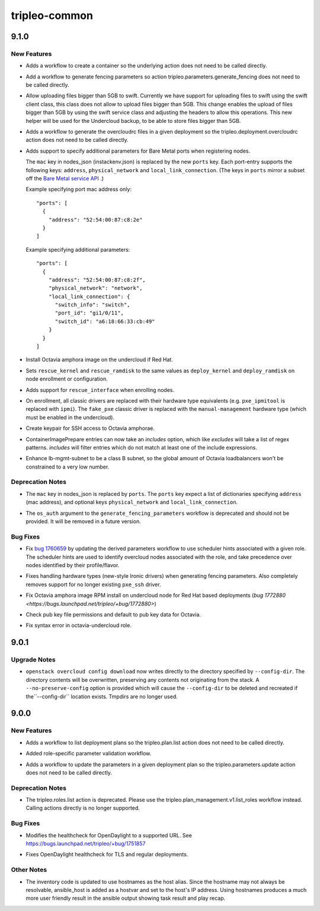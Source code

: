 ==============
tripleo-common
==============

.. _tripleo-common_9.1.0:

9.1.0
=====

.. _tripleo-common_9.1.0_New Features:

New Features
------------

.. releasenotes/notes/adds-create-container-workflow-77ee4557779563c0.yaml @ 2d0116d79bf39d2f3014df0bb411c0635e55bd3d

- Adds a workflow to create a container so the underlying action does
  not need to be called directly.

.. releasenotes/notes/adds-generate-fencing-parameters-e2ea121247779db3.yaml @ 2c7fb29c163d4db111becc086b9e9d09ae99d0f5

- Add a workflow to generate fencing parameters so action
  tripleo.parameters.generate_fencing does not need to be called directly.

.. releasenotes/notes/allow-upload-big-files-f67ff35fcd166612.yaml @ 13f2704c8ef74694fe3ec92cd7f30c111e4571a8

- Allow uploading files bigger than 5GB to swift.
  Currently we have support for uploading files
  to swift using the swift client class, this class
  does not allow to upload files bigger than 5GB.
  This change enables the upload of files bigger than
  5GB by using the swift service class and adjusting
  the headers to allow this operations. This new helper
  will be used for the Undercloud backup, to be able to
  store files bigger than 5GB.

.. releasenotes/notes/create-overcloudrc-workflow-e5150b6b0af462f0.yaml @ 471ca8c24e0344657e71709933ed790387a7cec3

- Adds a workflow to generate the overcloudrc files in a given deployment
  so the tripleo.deployment.overcloudrc action does not need to be called
  directly.

.. releasenotes/notes/enrich-nodes-json-ironic-port-data-0905da3f7b13d149.yaml @ 4603ef678fc7e8eb438170a1cb54a7ffe7bbfb70

- Adds support to specify additional parameters for Bare Metal ports when
  registering nodes.
  
  The  ``mac`` key in nodes_json (instackenv.json) is replaced by the new
  ``ports`` key. Each port-entry supports the following keys: ``address``,
  ``physical_network`` and ``local_link_connection``. (The keys in ``ports``
  mirror a subset off the `Bare Metal service API <https://developer.openstack.org/api-ref/baremetal/#ports-ports>`_
  .)
  
  Example specifying port mac address only::
  
    "ports": [
      {
        "address": "52:54:00:87:c8:2e"
      }
    ]
  
  Example specifying additional parameters::
  
    "ports": [
      {
        "address": "52:54:00:87:c8:2f",
        "physical_network": "network",
        "local_link_connection": {
          "switch_info": "switch",
          "port_id": "gi1/0/11",
          "switch_id": "a6:18:66:33:cb:49"
        }
      }
    ]

.. releasenotes/notes/install-octavia-amphora-image-red-hat-bc8545e36d88f951.yaml @ 411514dea3f993f3c49a4415582f2afdbce857d2

- Install Octavia amphora image on the undercloud if Red Hat.

.. releasenotes/notes/ironic-rescue-ce08f432ccdcece4.yaml @ 1e6fa0bfb0c77a1b29e4de6c989a227a11a6b156

- Sets ``rescue_kernel`` and ``rescue_ramdisk`` to the same values as
  ``deploy_kernel`` and ``deploy_ramdisk`` on node enrollment or
  configuration.

.. releasenotes/notes/ironic-rescue-ce08f432ccdcece4.yaml @ 1e6fa0bfb0c77a1b29e4de6c989a227a11a6b156

- Adds support for ``rescue_interface`` when enrolling nodes.

.. releasenotes/notes/no-classic-drivers-d56f8c3ff15af2c3.yaml @ 274b2d32532ea214a1aeac1baefa9aba87427fe1

- On enrollment, all classic drivers are replaced with their hardware type
  equivalents (e.g. ``pxe_ipmitool`` is replaced with ``ipmi``).
  The ``fake_pxe`` classic driver is replaced with the ``manual-management``
  hardware type (which must be enabled in the undercloud).

.. releasenotes/notes/octavia-amphora-ssh-5dee3678d7b66476.yaml @ bd710fd838896431b25a24e767e43043ed00062e

- Create keypair for SSH access to Octavia amphorae.

.. releasenotes/notes/prepare-includes-0c9a077369e99619.yaml @ 5640ca8cbabc87621956f2792217e8bac4fc920b

- ContainerImagePrepare entries can now take an `includes` option, which like
  `excludes` will take a list of regex patterns. `includes` will filter
  entries which do not match at least one of the include expressions.

.. releasenotes/notes/releasenotes/notes/update-lb-mgmt-subnet-to-class-b-1cd832ef08a30c85.yaml @ aa226f970bfff360471f070ab151ce820735efcd

- Enhance lb-mgmt-subnet to be a class B subnet, so the global amount of Octavia loadbalancers won't be constrained to a very low number.


.. _tripleo-common_9.1.0_Deprecation Notes:

Deprecation Notes
-----------------

.. releasenotes/notes/enrich-nodes-json-ironic-port-data-0905da3f7b13d149.yaml @ 4603ef678fc7e8eb438170a1cb54a7ffe7bbfb70

- The ``mac`` key in nodes_json is replaced by ``ports``. The ``ports`` key
  expect a list of dictionaries specifying ``address`` (mac address), and
  optional keys  ``physical_network`` and ``local_link_connection``.

.. releasenotes/notes/fencing-hw-types-fddcdb6bf6d79414.yaml @ 812d7e6cbb899983311001d90d6608a0c90f74a5

- The ``os_auth`` argument to the ``generate_fencing_parameters`` workflow
  is deprecated and should not be provided. It will be removed in a future
  version.


.. _tripleo-common_9.1.0_Bug Fixes:

Bug Fixes
---------

.. releasenotes/notes/derive-parameters-using-scheduler-hints-5bb65bc78c1f6f91.yaml @ e25e8564a42d1074034a76da5412bea4fb77b414

- Fix `bug 1760659 <https://bugs.launchpad.net/tripleo/+bug/1760659>`__ by updating the derived parameters workflow to use scheduler hints associated with a given role. The scheduler hints are used to identify overcloud nodes associated with the role, and take precedence over nodes identified by their profile/flavor.

.. releasenotes/notes/fencing-hw-types-fddcdb6bf6d79414.yaml @ 812d7e6cbb899983311001d90d6608a0c90f74a5

- Fixes handling hardware types (new-style Ironic drivers) when generating
  fencing parameters. Also completely removes support for no longer existing
  ``pxe_ssh`` driver.

.. releasenotes/notes/fix-octavia-image-rpm-install-permissions-846cd6780a527084.yaml @ b2e6edfc26994fed6bc9b56e0b70ba82545a7c06

- Fix Octavia amphora image RPM install on undercloud node for Red Hat based deployments (`bug 1772880 <https://bugs.launchpad.net/tripleo/+bug/1772880>`)

.. releasenotes/notes/fix-octavia-pub-key-d195fbf1976a8d36.yaml @ 8a69b692c4bdf3b5b7b32907ea8f117c194058b3

- Check pub key file permissions and default to pub key data for Octavia.

.. releasenotes/notes/fix-syntax-error-in-octavia-undercloud-role-c02b0c5b0f1ece34.yaml @ 8a69b692c4bdf3b5b7b32907ea8f117c194058b3

- Fix syntax error in octavia-undercloud role.


.. _tripleo-common_9.0.1:

9.0.1
=====

.. _tripleo-common_9.0.1_Upgrade Notes:

Upgrade Notes
-------------

.. releasenotes/notes/config-download-dont-use-tmpdirs-3641db9fd687f85e.yaml @ f8aa548ca692e330bdc47bf32b3f1c309e50d45c

- ``openstack overcloud config download`` now writes directly to the
  directory specified by ``--config-dir``. The directory contents will be
  overwritten, preserving any contents not originating from the stack. A
  ``--no-preserve-config`` option is provided which will cause the
  ``--config-dir`` to be deleted and recreated if the``--config-dir``
  location exists. Tmpdirs are no longer used.


.. _tripleo-common_9.0.0:

9.0.0
=====

.. _tripleo-common_9.0.0_New Features:

New Features
------------

.. releasenotes/notes/adds-list-plan-workflow-c0c6f91c9460a09a.yaml @ 1f58a968f49229fec2dec0d6c6fd69d3e99c28e1

- Adds a workflow to list deployment plans so the tripleo.plan.list action
  does not need to be called directly.

.. releasenotes/notes/role-specific-validation-5ea0a31711ced6fe.yaml @ 8586cc1542e894e52767507e1ec87f3d9ac95e03

- Added role-specific parameter validation workflow.

.. releasenotes/notes/update-params-workflow-b26fd4cc40549537.yaml @ b265e2e7b0f530be8523e69fe7b336366b5be2a4

- Adds a workflow to update the parameters in a given deployment plan so the
  tripleo.parameters.update action does not need to be called directly.


.. _tripleo-common_9.0.0_Deprecation Notes:

Deprecation Notes
-----------------

.. releasenotes/notes/deprecate-list-roles-action-12744cee0e6d70e5.yaml @ 29d5b5aa8fed35b35a327fc44de1db15a871b8db

- The tripleo.roles.list action is deprecated.  Please use the
  tripleo.plan_management.v1.list_roles workflow instead.  Calling actions
  directly is no longer supported.


.. _tripleo-common_9.0.0_Bug Fixes:

Bug Fixes
---------

.. releasenotes/notes/change-odl-healthcheck-uri-84d6dea51b110772.yaml @ 9e72a429d1ae1d6be2e747a973be6b6c072cd630

- Modifies the healthcheck for OpenDaylight to a supported URL. See
  https://bugs.launchpad.net/tripleo/+bug/1751857

.. releasenotes/notes/fix-opendaylight-healthcheck-f9bc1d2e067c4680.yaml @ 737439aab51089c27e71137fc30388a87474dc25

- Fixes OpenDaylight healthcheck for TLS and regular deployments.


.. _tripleo-common_9.0.0_Other Notes:

Other Notes
-----------

.. releasenotes/notes/use-hostnames-in-inventory-6d1a3572baebf509.yaml @ 5822ccc62027c5905115120632b4d1622cea7a01

- The inventory code is updated to use hostnames as the host alias. Since the hostname may not always be resolvable, ansible_host is added as a hostvar and set to the host's IP address. Using hostnames produces a much more user friendly result in the ansible output showing task result and play recap.

